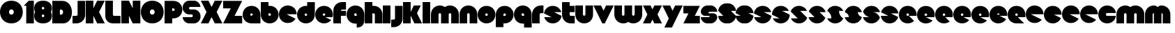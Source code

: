SplineFontDB: 3.0
FontName: Dairy
FullName: Dairy
FamilyName: Dairy
Weight: Regular
Copyright: Copyright (c) 2019, Mike Kasprzak,,,
UComments: "2019-5-24: Created with FontForge (http://fontforge.org)"
Version: 001.000
ItalicAngle: 0
UnderlinePosition: -110
UnderlineWidth: 55
Ascent: 900
Descent: 200
InvalidEm: 0
LayerCount: 2
Layer: 0 0 "Back" 1
Layer: 1 0 "Fore" 0
XUID: [1021 368 -782376873 13616642]
OS2Version: 0
OS2_WeightWidthSlopeOnly: 0
OS2_UseTypoMetrics: 1
CreationTime: 1558671128
ModificationTime: 1558898563
OS2TypoAscent: 0
OS2TypoAOffset: 1
OS2TypoDescent: 0
OS2TypoDOffset: 1
OS2TypoLinegap: 0
OS2WinAscent: 0
OS2WinAOffset: 1
OS2WinDescent: 0
OS2WinDOffset: 1
HheadAscent: 0
HheadAOffset: 1
HheadDescent: 0
HheadDOffset: 1
OS2Vendor: 'PfEd'
Lookup: 258 0 0 "O_Z" { "O_Z" [165,16,0] "O_Z-1" [165,16,0] } []
MarkAttachClasses: 1
DEI: 91125
Encoding: ISO8859-1
UnicodeInterp: none
NameList: AGL For New Fonts
DisplaySize: -48
AntiAlias: 1
FitToEm: 0
WinInfo: 21 21 9
BeginPrivate: 0
EndPrivate
Grid
900 1450 m 4
 900 -750 l 1024
850 1450 m 0
 850 -750 l 1024
800 1450 m 0
 800 -750 l 1024
750 1450 m 0
 760 -750 l 1024
-1000 850 m 0
 2200 850 l 1024
-1000 800 m 0
 2200 800 l 1024
-1000 750 m 0
 2000 750 l 1024
-1000 700 m 0
 2000 700 l 1024
-1000 650 m 0
 2000 650 l 1024
-1000 600 m 0
 2000 600 l 1024
-1000 550 m 0
 2000 550 l 1024
-1000 500 m 0
 2000 500 l 1024
-1000 450 m 0
 2000 450 l 1024
-1000 400 m 0
 2000 400 l 1024
-1000 350 m 0
 2000 350 l 1024
-1000 300 m 0
 2000 300 l 1024
-1000 250 m 0
 2000 250 l 1024
-1000 200 m 0
 2000 200 l 1024
-1000 150 m 0
 2000 150 l 1024
-1000 100 m 0
 2000 100 l 1024
-1000 50 m 1
 2000 50.9999984801 l 1025
700 1300 m 0
 700 -700 l 1024
650 1300 m 0
 650 -700 l 1024
600 1300 m 0
 600 -700 l 1024
550 1300 m 0
 550 -700 l 1024
500 1300 m 0
 500 -700 l 1024
450 1300 m 0
 450 -700 l 1024
400 1300 m 0
 400 -700 l 1024
350 1300 m 0
 350 -700 l 1024
300 1300 m 0
 300 -700 l 1024
250 1300 m 0
 250 -700 l 1024
200 1300 m 0
 200 -700 l 1024
150 1300 m 0
 150 -700 l 1024
100 1300 m 0
 100 -700 l 1024
50 1300 m 0
 50 -700 l 1024
EndSplineSet
BeginChars: 256 86

StartChar: L
Encoding: 76 76 0
Width: 625
VWidth: 0
Flags: HW
LayerCount: 2
Fore
SplineSet
0 900 m 1
 300 900 l 1
 300 350 l 0
 300 325 325 300 350 300 c 0
 600 300 l 25
 600 0 l 1
 300 0 l 0
 125 0 1.07156594925e-14 125 0 300 c 0
 0 900 l 1
EndSplineSet
EndChar

StartChar: D
Encoding: 68 68 1
Width: 800
VWidth: 0
Flags: HW
LayerCount: 2
Fore
SplineSet
299 550 m 1
 299 350 l 1
 299 350 349.90625 350 350 350 c 1
 450 350 450 550 350 550 c 1
 299 550 l 1
0 902 m 25
 300 900 l 1
 400 900 l 1
 900 900 899 -30 400 0 c 2
 300 0 l 1
 0 0 l 25
 0 902 l 25
EndSplineSet
EndChar

StartChar: o
Encoding: 111 111 2
Width: 725
VWidth: 0
Flags: W
LayerCount: 2
Fore
SplineSet
350 300 m 1
 325 300 300 325 300 350 c 1
 300 375 325 400 350 400 c 1
 375 400 400 375 400 350 c 1
 400 325 375 300 350 300 c 1
350 0 m 0
 550 0 700 150 700 350 c 0
 700 550 550 700 350 700 c 0
 150 700 0 549.997070312 0 350 c 0
 0 150 150 0 350 0 c 0
EndSplineSet
EndChar

StartChar: a
Encoding: 97 97 3
Width: 725
VWidth: 0
Flags: HW
LayerCount: 2
Fore
SplineSet
350 300 m 5
 325 300 300 325 300 350 c 1
 300 375 325 400 350 400 c 1
 375 400 400 375 400 350 c 5
 350 300 l 5
700 0 m 1
 700 350 l 1
 700 550 550 700 350 700 c 0
 150 700 0 549.997070312 0 350 c 0
 0 150 150 0 350 0 c 1
 700 0 l 1
EndSplineSet
EndChar

StartChar: d
Encoding: 100 100 4
Width: 725
VWidth: 0
Flags: HW
LayerCount: 2
Fore
SplineSet
400 350 m 5
 400 325 375 300 350 300 c 1
 325 300 300 325 300 350 c 1
 300 375 325 400 350 400 c 5
 400 350 l 5
400 700 m 1
 350 700 l 1
 150 700 0 549.997070312 0 350 c 0
 0 150 150 0 350 0 c 0
 550 0 700 150 700 350 c 1
 701 850 l 1
 400 850 l 1
 400 700 l 1
EndSplineSet
EndChar

StartChar: u
Encoding: 117 117 5
Width: 725
VWidth: 0
Flags: HW
LayerCount: 2
Fore
SplineSet
700 350 m 0
 700 150 550 0 350 0 c 0
 150 0 0 150 0 350 c 0
 0 700 l 0
 302 700 l 0
 300 350 l 1
 300 325 325 300 350 300 c 1
 375 300 400 325 400 350 c 1
 400 700 l 25
 698 700 l 17
 700 350 l 0
EndSplineSet
EndChar

StartChar: e
Encoding: 101 101 6
Width: 725
VWidth: 0
Flags: HW
LayerCount: 2
Fore
SplineSet
350 300 m 5
 325 300 300 325 300 350 c 1
 300 375 325 400 350 400 c 1
 375 400 400 375 400 350 c 5
 350 300 l 5
700 300 m 1
 700 350 l 0
 700 550 550 700 350 700 c 0
 150 700 0 549.997070312 0 350 c 0
 0 150 150 0 350 0 c 0
 700 0 l 13
 400 300 l 25
 700 300 l 1
EndSplineSet
EndChar

StartChar: e
Encoding: 101 101 7
Width: 725
VWidth: 0
Flags: HW
LayerCount: 2
Fore
SplineSet
350 300 m 4
 325 300 300 325 300 350 c 0
 300 375 325 400 350 400 c 0
 375 400 400 375 400 350 c 4
 350 300 l 4
630.302649133 134.848675434 m 1
 400 250 l 1
 686.718930497 250 l 1
 695.393592114 281.439094601 700 314.951812653 700 350 c 0
 700 550 550 700 350 700 c 0
 150 700 0 549.997070312 0 350 c 0
 0 150 150 0 350 0 c 0
 467.40886039 0 567.586670157 51.6931518676 630.302649133 134.848675434 c 1
EndSplineSet
EndChar

StartChar: m
Encoding: 109 109 8
Width: 1125
VWidth: 0
Flags: HW
LayerCount: 2
Fore
SplineSet
0 350 m 2
 0 550 150 700 350 700 c 0
 425.615151713 700 494.083239465 678.558808118 550 641.08068761 c 1
 605.916760535 678.558808118 674.384848287 700 750 700 c 0
 950 700 1100 550 1100 350 c 2
 1100 0 l 1
 798 0 l 1
 800 350 l 2
 800 375 775 400 750 400 c 0
 725 400 700 375 700 350 c 2
 700 0 l 1
 398 0 l 1
 398 0 l 1
 400 350 l 2
 400 375 375 400 350 400 c 0
 325 400 300 375 300 350 c 2
 300 0 l 1
 2 0 l 1
 0 350 l 2
EndSplineSet
EndChar

StartChar: r
Encoding: 114 114 9
Width: 475
VWidth: 0
Flags: HW
LayerCount: 2
Fore
SplineSet
350 400 m 1
 325 400 300 375 300 350 c 1
 300 0 l 25
 2 0 l 17
 0 350 l 0
 0 550 150 700 350 700 c 0
 452 700 348 700 450 700 c 1
 450 400 l 25
 350 400 l 1
EndSplineSet
EndChar

StartChar: n
Encoding: 110 110 10
Width: 725
VWidth: 0
Flags: HW
LayerCount: 2
Fore
SplineSet
0 350 m 4
 0 550 150 700 350 700 c 4
 550 700 700 550 700 350 c 4
 700 0 l 4
 398 0 l 4
 400 350 l 5
 400 375 375 400 350 400 c 5
 325 400 300 375 300 350 c 5
 300 0 l 29
 2 0 l 21
 0 350 l 4
EndSplineSet
EndChar

StartChar: space
Encoding: 32 32 11
Width: 250
VWidth: 0
Flags: W
LayerCount: 2
EndChar

StartChar: zero
Encoding: 48 48 12
Width: 925
VWidth: 0
Flags: HW
LayerCount: 2
Fore
SplineSet
450 350 m 0
 325 350 325 550 450 550 c 0
 575 550 575 350 450 350 c 0
450 0 m 1
 1050 0 1050 900 450 900 c 0
 -150 900 -150 0 450 0 c 1
EndSplineSet
EndChar

StartChar: O
Encoding: 79 79 13
Width: 925
VWidth: 0
Flags: W
HStem: 0 350<392.404 507.596> 550 350<392.404 507.596>
LayerCount: 2
Fore
SplineSet
450 350 m 0
 325 350 325 550 450 550 c 0
 575 550 575 350 450 350 c 0
450 0 m 1
 1050 0 1050 900 450 900 c 0
 -150 900 -150 0 450 0 c 1
EndSplineSet
EndChar

StartChar: one
Encoding: 49 49 14
Width: 425
VWidth: 0
Flags: HW
LayerCount: 2
Fore
SplineSet
0 700 m 1
 200 900 l 1
 400 900 l 1
 400 0 l 25
 100 0 l 1
 100 700 l 1
 0 700 l 1
EndSplineSet
EndChar

StartChar: eight
Encoding: 56 56 15
Width: 725
VWidth: 0
Flags: HW
LayerCount: 2
Fore
SplineSet
350 0 m 0
 550 0 700 100 700 300 c 0
 700 358.578947142 687.131901069 408.579161664 663.90836883 450.000643565 c 1
 687.131901069 491.422051856 700 541.421910948 700 600 c 0
 700 800 550 900 350 900 c 0
 150 900 0 800 0 600 c 0
 0 541.421052858 12.8680989312 491.420838336 36.0916311698 449.999356435 c 1
 12.8680989312 408.577948144 4.4408920985e-14 358.578089052 0 300 c 0
 0 100 150 0 350 0 c 0
350 250 m 0
 325 250 300 275 300 300 c 0
 300 300.725161109 300.021034345 301.450322217 300.062492904 302.174873194 c 5
 300 326 331.970703125 350 349 350 c 4
 366.029296875 350 400 328 399.937503777 302.17493119 c 5
 399.978964532 301.450360914 400 300.725180457 400 300 c 0
 400 275 375 250 350 250 c 0
350 650 m 0
 375 650 400 625 400 600 c 0
 400 599.274838891 399.978965655 598.549677783 399.937507096 597.825126806 c 5
 400 571 369.029296875 550 352 550 c 0
 334.970703125 550 300 566 300.062496223 597.82506881 c 5
 300.021035468 598.549639086 300 599.274819543 300 600 c 0
 300 625 325 650 350 650 c 0
EndSplineSet
EndChar

StartChar: p
Encoding: 112 112 16
Width: 725
VWidth: 0
Flags: HW
LayerCount: 2
Fore
SplineSet
300 300 m 1
 300 350 l 1
 300 375 325 400 350 400 c 1
 375 400 400 375 400 350 c 1
 400 325 375 300 350 300 c 1
 300 300 l 1
300 0 m 1
 350 0 l 1
 550 0 700 150.002929688 700 350 c 0
 700 550 550 700 350 700 c 0
 150 700 0 550 0 350 c 1
 0 -150 l 1
 300 -150 l 1
 300 0 l 1
EndSplineSet
EndChar

StartChar: q
Encoding: 113 113 17
Width: 725
VWidth: 0
Flags: HW
LayerCount: 2
Fore
SplineSet
400 300 m 1
 400 350 l 1
 400 375 375 400 350 400 c 1
 325 400 300 375 300 350 c 1
 300 325 325 300 350 300 c 1
 400 300 l 1
400 0 m 5
 350 0 l 1
 150 0 0 150.002929688 0 350 c 0
 0 550 150 700 350 700 c 0
 550 700 700 550 700 350 c 1
 700 -150 l 1
 400 -150 l 1
 400 0 l 5
EndSplineSet
EndChar

StartChar: b
Encoding: 98 98 18
Width: 725
VWidth: 0
Flags: HW
LayerCount: 2
Fore
SplineSet
301 400 m 5
 301 350 l 5
 301 325 326 300 351 300 c 5
 376 300 401 325 401 350 c 5
 401 375 376 400 351 400 c 5
 301 400 l 5
301 700 m 5
 351 700 l 5
 551 700 701 549.997070312 701 350 c 4
 701 150 551 0 351 0 c 4
 151 0 1 150 1 350 c 5
 0 850 l 5
 301 850 l 5
 301 700 l 5
EndSplineSet
EndChar

StartChar: c
Encoding: 99 99 19
Width: 725
VWidth: 0
Flags: HW
LayerCount: 2
Fore
SplineSet
654.930061547 172.534969226 m 1
 300 350 l 1
 700 350 l 1
 700 550 550 700 350 700 c 0
 150 700 0 549.997070312 0 350 c 0
 0 150 150 0 350 0 c 0
 484.258728989 0 595.985700091 67.5952736615 654.930061547 172.534969226 c 1
EndSplineSet
EndChar

StartChar: h
Encoding: 104 104 20
Width: 725
VWidth: 0
Flags: HW
LayerCount: 2
Fore
SplineSet
401 350 m 17
 401 375 376 400 351 400 c 1
 301 400 l 1
 301 400 l 1
 300 0 l 1
 0 0 l 1
 0 0 l 17
 0 850 l 1
 301 850 l 1
 301 700 l 1
 351 700 l 1
 551 700 700 550 700 350 c 0
 700 0 l 9
 400 0 l 1
 401 350 l 17
EndSplineSet
EndChar

StartChar: j
Encoding: 106 106 21
Width: 475
VWidth: 0
Flags: HW
LayerCount: 2
Fore
SplineSet
150 700 m 1
 150 200 l 1
 150 200 l 1
 150 175 125 150 100 150 c 1
 0 150 l 1
 0 -150 l 1
 100 -150 l 0
 300 -150 450 0 450 200 c 1
 451 700 l 1
 150 700 l 1
 150 700 l 1
EndSplineSet
EndChar

StartChar: J
Encoding: 74 74 22
Width: 525
VWidth: 0
Flags: HW
LayerCount: 2
Fore
SplineSet
200 900 m 1
 200 350 l 1
 200 350 l 1
 200 325 175 300 150 300 c 1
 0 300 l 1
 0 0 l 1
 150 0 l 0
 350 0 500 150 500 350 c 1
 500 900 l 1
 199 901 l 1
 200 900 l 1
EndSplineSet
EndChar

StartChar: l
Encoding: 108 108 23
Width: 325
VWidth: 0
Flags: HW
LayerCount: 2
Fore
SplineSet
0 850 m 25
 300 850 l 25
 300 0 l 25
 0 0 l 25
 0 850 l 25
EndSplineSet
EndChar

StartChar: w
Encoding: 119 119 24
Width: 1125
VWidth: 0
Flags: HW
LayerCount: 2
Fore
SplineSet
1100 350 m 6
 1100 150 950 0 750 0 c 4
 674.384765625 0 605.916992188 21.44140625 550 58.9189453125 c 5
 494.083007812 21.44140625 425.615234375 0 350 0 c 4
 150 0 0 150 0 350 c 6
 0 700 l 5
 302 700 l 5
 300 350 l 6
 300 325 325 300 350 300 c 4
 375 300 400 325 400 350 c 6
 400 700 l 5
 702 700 l 5
 702 700 l 5
 700 350 l 6
 700 325 725 300 750 300 c 4
 775 300 800 325 800 350 c 6
 800 700 l 5
 1098 700 l 5
 1100 350 l 6
EndSplineSet
EndChar

StartChar: t
Encoding: 116 116 25
Width: 525
VWidth: 0
Flags: HW
LayerCount: 2
Fore
SplineSet
300 850 m 1
 300 850 l 1
 0 850 l 1
 0 350 l 1
 0 150 150 0 350 0 c 0
 500 0 l 1
 500 300 l 1
 350 300 l 1
 325 300 300 325 300 350 c 1
 300 350 l 1
 300 450 l 1
 500 450 l 1
 500 700 l 1
 300 700 l 1
 300 850 l 1
EndSplineSet
EndChar

StartChar: v
Encoding: 118 118 26
Width: 825
VWidth: 0
Flags: HW
LayerCount: 2
Fore
SplineSet
450 0 m 1
 350 0 l 1
 0 700 l 1
 300 700 l 1
 400 500 l 1
 500 700 l 1
 800 700 l 1
 450 0 l 1
EndSplineSet
EndChar

StartChar: g
Encoding: 103 103 27
Width: 725
VWidth: 0
Flags: HW
LayerCount: 2
Fore
SplineSet
400 300 m 1
 400 350 l 1
 400 375 375 400 350 400 c 1
 325 400 300 375 300 350 c 1
 300 325 325 300 350 300 c 1
 400 300 l 1
400 0 m 1
 350 0 l 1
 150 0 0 150.002929688 0 350 c 0
 0 550 150 700 350 700 c 0
 550 700 700 550 700 350 c 1
 700 150 l 1
 700 -50 600 -150 400 -150 c 5
 400 0 l 1
EndSplineSet
EndChar

StartChar: y
Encoding: 121 121 28
Width: 825
VWidth: 0
Flags: HW
LayerCount: 2
Fore
SplineSet
75 -150 m 1
 250 200 l 1
 0 700 l 1
 300 700 l 1
 400 500 l 1
 500 700 l 1
 800 700 l 1
 375 -150 l 1
 75 -150 l 1
EndSplineSet
EndChar

StartChar: i
Encoding: 105 105 29
Width: 325
VWidth: 0
Flags: HW
LayerCount: 2
Fore
SplineSet
0 700 m 29
 300 700 l 25
 300 0 l 1
 0 0 l 1
 0 700 l 29
EndSplineSet
EndChar

StartChar: k
Encoding: 107 107 30
Width: 775
VWidth: 0
Flags: HW
LayerCount: 2
Fore
SplineSet
300 0 m 1
 0 0 l 1
 0 850 l 1
 300 850 l 1
 300 450 l 1
 425 700 l 5
 700 700 l 1
 550 400 l 1
 750 0 l 1
 450 0 l 1
 300 300 l 1
 300 0 l 1
EndSplineSet
EndChar

StartChar: K
Encoding: 75 75 31
Width: 775
VWidth: 0
Flags: HW
LayerCount: 2
Fore
SplineSet
300 0 m 1
 0 0 l 1
 0 900 l 1
 300 900 l 1
 300 600 l 1
 450 900 l 1
 750 900 l 1
 525 450 l 1
 750 0 l 1
 450 0 l 1
 300 300 l 1
 300 0 l 1
EndSplineSet
EndChar

StartChar: s
Encoding: 115 115 32
Width: 725
VWidth: 0
Flags: HW
LayerCount: 2
Fore
SplineSet
3.01548058328 398.492259708 m 1
 300 250 l 1
 13.2810695033 250 l 1
 54.1077503162 102.034126865 185.048187347 0 350 0 c 0
 533.475789738 9.94759830064e-14 674.872372701 126.237620325 696.984591943 301.507704028 c 1
 400 450 l 1
 686.718930497 450 l 1
 645.892249684 597.965873135 514.951812653 700 350 700 c 0
 166.524410857 700 25.1279364775 573.760190133 3.01548058328 398.492259708 c 1
EndSplineSet
EndChar

StartChar: z
Encoding: 122 122 33
Width: 675
VWidth: 0
Flags: HW
LayerCount: 2
Fore
SplineSet
0 700 m 1
 0 400 l 1
 200 400 l 1
 0 0 l 1
 0 0 l 1
 650 0 l 1
 650 300 l 1
 450 300 l 1
 650 700 l 1
 0 700 l 1
EndSplineSet
EndChar

StartChar: Z
Encoding: 90 90 34
Width: 775
VWidth: 0
Flags: W
LayerCount: 2
Fore
SplineSet
0 900 m 1
 0 600 l 1
 300 600 l 1
 0 0 l 1
 750 0 l 1
 750 300 l 1
 450 300 l 1
 750 900 l 1
 0 900 l 1
EndSplineSet
EndChar

StartChar: X
Encoding: 88 88 35
Width: 875
VWidth: 0
Flags: HW
LayerCount: 2
Fore
SplineSet
550 0 m 1
 425 250 l 5
 300 0 l 1
 0 0 l 1
 225 450 l 1
 0 900 l 1
 300 900 l 1
 425 650 l 1
 550 900 l 1
 850 900 l 1
 625 450 l 1
 850 0 l 1
 550 0 l 1
EndSplineSet
EndChar

StartChar: P
Encoding: 80 80 36
Width: 725
VWidth: 0
Flags: HW
LayerCount: 2
Fore
SplineSet
300 500 m 1
 300 600 l 1
 350 600 l 1
 375 600 400 575 400 550 c 1
 400 525 375 500 350 500 c 1
 300 500 l 1
300 200 m 1
 350 200 l 1
 550 200 700 350.002929688 700 550 c 0
 700 750 550 900 350 900 c 1
 0 900 l 1
 0 0 l 1
 300 0 l 1
 300 200 l 1
EndSplineSet
EndChar

StartChar: S
Encoding: 83 83 37
Width: 725
VWidth: 0
Flags: HW
LayerCount: 2
Fore
SplineSet
702 250 m 1
 702 125 575 0 450 0 c 0
 250 0 l 0
 125 0 0 125 0 250 c 0
 350 250 l 0
 380 250 400 272 400 300 c 24
 400 328 380 350 350 350 c 0
 350 350 250 350 250 350 c 2
 125 350 0 475 0 600 c 0
 0 650 l 1
 0 772 123.497977834 900 250 900 c 1
 450 900 l 0
 578 900 700 775 700 650 c 0
 300 650 l 0
 272.833984375 650 250 628 250 600 c 24
 250 572 272.541015625 550 300 550 c 0
 450 550 l 2
 575 550 702 425 702 300 c 0
 702 250 l 1
EndSplineSet
EndChar

StartChar: uni0080
Encoding: 128 128 38
Width: 675
VWidth: 0
Flags: HW
LayerCount: 2
Fore
SplineSet
650 250 m 1
 650 125 525 0 400 0 c 0
 250 0 l 0
 125 0 7.65404249467e-15 125 0 250 c 0
 300 250 l 0
 330 250 350 272 350 300 c 0
 350 300 l 0
 154 300 l 2
 79 300 0 375 0 450 c 0
 0 450 l 1
 7.65404249467e-15 575 125 700 250 700 c 1
 400 700 l 0
 525 700 650 575 650 450 c 0
 350 450 l 0
 322.833984375 450 300 428 300 400 c 0
 300 400 l 0
 500 400 l 6
 575 400 650 325 650 250 c 0
 650 250 l 1
EndSplineSet
EndChar

StartChar: uni0081
Encoding: 129 129 39
Width: 675
VWidth: 0
Flags: HW
LayerCount: 2
Fore
SplineSet
300 0 m 0
 150 0 0 150 0 300 c 0
 200 300 l 17
 0 500 l 0
 0 650 150 800 300 800 c 0
 400 800 l 0
 550 800 700 650 700 500 c 0
 500 500 l 17
 700 300 l 0
 700 150 550 0 400 0 c 0
 300 0 l 0
EndSplineSet
EndChar

StartChar: uni0082
Encoding: 130 130 40
Width: 725
VWidth: 0
Flags: HW
LayerCount: 2
Fore
SplineSet
300 0 m 0
 150 0 0 150 0 300 c 0
 200 300 l 17
 0 400 l 0
 0 550 150 700 300 700 c 0
 400 700 l 0
 550 700 700 550 700 400 c 0
 500 400 l 17
 700 300 l 0
 700 150 550 0 400 0 c 0
 300 0 l 0
EndSplineSet
EndChar

StartChar: uni0083
Encoding: 131 131 41
Width: 725
VWidth: 0
Flags: HW
LayerCount: 2
Fore
SplineSet
3.01548058328 398.492259708 m 1
 300 250 l 1
 13.2810695033 250 l 1
 54.1077503162 102.034126865 185.048187347 0 350 0 c 0
 533.475789738 9.94759830064e-14 674.872372701 126.237620325 696.984591943 301.507704028 c 1
 400 450 l 1
 686.718930497 450 l 1
 645.892249684 597.965873135 514.951812653 700 350 700 c 0
 166.524410857 700 25.1279364775 573.760190133 3.01548058328 398.492259708 c 1
EndSplineSet
EndChar

StartChar: uni0084
Encoding: 132 132 42
Width: 725
VWidth: 0
Flags: HW
LayerCount: 2
Fore
SplineSet
0 350 m 1
 300 200 l 1
 31.2400596272 200 l 1
 85.2398369982 79.5372297514 204.363713541 0 350 0 c 0
 550 0 700 150 700 350 c 1
 400 500 l 1
 668.759940373 500 l 1
 614.760163002 620.462770249 495.636286459 700 350 700 c 0
 150 700 0 549.997070312 0 350 c 1
EndSplineSet
EndChar

StartChar: uni0085
Encoding: 133 133 43
Width: 725
VWidth: 0
Flags: HW
LayerCount: 2
Fore
SplineSet
22.2012409703 477.79875903 m 1
 300 200 l 1
 31.2400596272 200 l 1
 85.2398369982 79.5372297514 204.363713541 0 350 0 c 0
 504.407009485 -4.26325641456e-14 629.012113248 89.4057171682 677.799079892 222.200920108 c 1
 400 500 l 1
 668.759940373 500 l 1
 614.760163002 620.462770249 495.636286459 700 350 700 c 0
 195.593329015 700 70.9884330851 610.592928634 22.2012409703 477.79875903 c 1
EndSplineSet
EndChar

StartChar: uni0086
Encoding: 134 134 44
Width: 725
VWidth: 0
Flags: HW
LayerCount: 2
Fore
SplineSet
22.2012409703 477.79875903 m 1
 250 250 l 1
 13.2810695033 250 l 1
 54.1077503162 102.034126865 185.048187347 0 350 0 c 0
 504.407009485 -4.26325641456e-14 629.012113248 89.4057171682 677.799079892 222.200920108 c 1
 450 450 l 1
 686.718930497 450 l 1
 645.892249684 597.965873135 514.951812653 700 350 700 c 0
 195.593329015 700 70.9884330851 610.592928634 22.2012409703 477.79875903 c 1
EndSplineSet
EndChar

StartChar: uni0087
Encoding: 135 135 45
Width: 725
VWidth: 0
Flags: HW
LayerCount: 2
Fore
SplineSet
32.2357158513 502.199055843 m 1
 134.448890328 442.575770364 200 332.213070127 200 200 c 1
 31.2400596272 200 l 1
 85.2398369982 79.5372297514 204.363713541 0 350 0 c 0
 494.748134968 4.26325641456e-14 613.306241715 78.5700846623 667.764742844 197.80067659 c 1
 565.551305785 257.423899458 500 367.786732098 500 500 c 1
 668.759940373 500 l 1
 614.760163002 620.462770249 495.636286459 700 350 700 c 0
 205.252271427 700 86.6944240136 621.42882196 32.2357158513 502.199055843 c 1
EndSplineSet
EndChar

StartChar: uni0088
Encoding: 136 136 46
Width: 725
VWidth: 0
Flags: HW
LayerCount: 2
Fore
SplineSet
12.0868329944 445.559534902 m 1
 98.3083586901 425.147527884 175 337.573763942 175 250 c 1
 13.2810695033 250 l 1
 54.1077503162 102.034126865 185.048187347 0 350 0 c 0
 516.596790312 -4.26325641456e-14 648.500467446 104.079339533 687.913418389 254.440405586 c 1
 601.691790375 274.852301899 525 362.426150949 525 450 c 1
 686.718930497 450 l 1
 645.892249684 597.965873135 514.951812653 700 350 700 c 0
 183.403563882 700 51.5000934225 595.919070231 12.0868329944 445.559534902 c 1
EndSplineSet
EndChar

StartChar: uni0089
Encoding: 137 137 47
Width: 725
VWidth: 0
Flags: HW
LayerCount: 2
Fore
SplineSet
682.890891585 237.0860806 m 1
 639.266106243 353.046245913 518.986694761 450 400 450 c 2
 686.718930497 450 l 1
 645.892249684 597.965873135 514.951812653 700 350 700 c 0
 189.891890244 700 61.827039 603.868346929 17.109301776 462.913405423 c 1
 60.734249171 346.953467598 181.013481036 250 300 250 c 2
 13.2810695033 250 l 1
 54.1077503162 102.034126865 185.048187347 0 350 0 c 0
 510.108340528 1.42108547152e-14 638.173330172 96.1300526496 682.890891585 237.0860806 c 1
EndSplineSet
EndChar

StartChar: uni008C
Encoding: 140 140 48
Width: 725
VWidth: 0
Flags: HW
LayerCount: 2
Fore
SplineSet
350 300 m 0
 325 300 300 325 300 350 c 0
 300 375 325 400 350 400 c 0
 375 400 400 375 400 350 c 0
 400 325 375 300 350 300 c 0
696.791280536 300 m 1
 698.9097722 316.26194811 700 332.949269422 700 350 c 0
 700 550 550 700 350 700 c 0
 150 700 0 549.997070312 0 350 c 0
 0 150 150 0 350 0 c 0
 450 0 537.5 37.5 600 100 c 1
 400 300 l 1
 696.791280536 300 l 1
EndSplineSet
EndChar

StartChar: uni008D
Encoding: 141 141 49
Width: 725
VWidth: 0
Flags: HW
LayerCount: 2
Fore
SplineSet
350 300 m 0
 325 300 300 325 300 350 c 0
 300 375 325 400 350 400 c 0
 375 400 400 375 400 350 c 0
 400 325 375 300 350 300 c 0
615.893957236 117.053021382 m 1
 350 250 l 1
 686.718930497 250 l 1
 695.393592114 281.439094601 700 314.951812653 700 350 c 0
 700 550 550 700 350 700 c 0
 150 700 0 549.997070312 0 350 c 0
 0 150 150 0 350 0 c 0
 458.790389243 0 552.786592496 44.3825579683 615.893957236 117.053021382 c 1
EndSplineSet
EndChar

StartChar: uni008E
Encoding: 142 142 50
Width: 725
VWidth: 0
Flags: HW
LayerCount: 2
Fore
SplineSet
350 300 m 0
 325 300 300 325 300 350 c 0
 300 375 325 400 350 400 c 0
 375 400 400 375 400 350 c 0
 400 325 375 300 350 300 c 0
573.663492996 76.3365070043 m 1
 400 250 l 1
 686.718930497 250 l 1
 695.393592114 281.439094601 700 314.951812653 700 350 c 0
 700 550 550 700 350 700 c 0
 150 700 0 549.997070312 0 350 c 0
 0 150 150 0 350 0 c 0
 436.650807743 0 513.916162383 28.1563593095 573.663492996 76.3365070043 c 1
EndSplineSet
EndChar

StartChar: f
Encoding: 102 102 51
Width: 525
VWidth: 0
Flags: HW
LayerCount: 2
Fore
SplineSet
300 0 m 1
 300 0 l 1
 0 0 l 1
 0 500 l 1
 0 700 150 850 350 850 c 0
 500 850 l 1
 500 550 l 1
 350 550 l 1
 325 550 300 525 300 500 c 1
 300 500 l 1
 500 500 l 1
 500 300 l 5
 300 300 l 5
 300 0 l 1
EndSplineSet
EndChar

StartChar: uni008F
Encoding: 143 143 52
Width: 725
VWidth: 0
Flags: HW
LayerCount: 2
Fore
SplineSet
350 300 m 0
 325 300 300 325 300 350 c 0
 300 375 325 400 350 400 c 0
 375 400 400 375 400 350 c 0
 400 325 375 300 350 300 c 0
630.302649133 134.848675434 m 1
 400 250 l 1
 686.718930497 250 l 1
 695.393592114 281.439094601 700 314.951812653 700 350 c 0
 700 550 550 700 350 700 c 0
 150 700 0 549.997070312 0 350 c 0
 0 150 150 0 350 0 c 0
 467.40886039 0 567.586670157 51.6931518676 630.302649133 134.848675434 c 1
EndSplineSet
EndChar

StartChar: uni0090
Encoding: 144 144 53
Width: 725
VWidth: 0
Flags: HW
LayerCount: 2
Fore
SplineSet
350 300 m 0
 325 300 300 325 300 350 c 0
 300 375 325 400 350 400 c 0
 375 400 400 375 400 350 c 0
 400 325 375 300 350 300 c 0
615.893957236 117.053021382 m 1
 350 250 l 1
 686.718930497 250 l 1
 695.393592114 281.439094601 700 314.951812653 700 350 c 0
 700 550 550 700 350 700 c 0
 150 700 0 549.997070312 0 350 c 0
 0 150 150 0 350 0 c 0
 458.790389243 0 552.786592496 44.3825579683 615.893957236 117.053021382 c 1
EndSplineSet
EndChar

StartChar: uni0091
Encoding: 145 145 54
Width: 725
VWidth: 0
Flags: HW
LayerCount: 2
Fore
SplineSet
300 350 m 1
 300 375 325 400 350 400 c 0
 375 400 400 375 400 350 c 1
 300 350 l 1
654.930061547 172.534969226 m 1
 400 300 l 1
 696.791280536 300 l 1
 698.9097722 316.26194811 700 332.949269422 700 350 c 0
 700 550 550 700 350 700 c 0
 150 700 0 549.997070312 0 350 c 0
 0 150 150 0 350 0 c 0
 484.258728989 0 595.985700091 67.5952736615 654.930061547 172.534969226 c 1
EndSplineSet
EndChar

StartChar: uni0092
Encoding: 146 146 55
Width: 725
VWidth: 0
Flags: HW
LayerCount: 2
Fore
SplineSet
350 300 m 1
 325 300 300 325 300 350 c 1
 300 375 325 400 350 400 c 1
 375 400 400 375 400 350 c 1
 400 325 375 300 350 300 c 1
700 250 m 1
 700 350 l 0
 700 550 550 700 350 700 c 0
 150 700 0 549.997070312 0 350 c 0
 0 150 150 0 350 0 c 0
 650 0 l 1
 400 250 l 1
 700 250 l 1
EndSplineSet
EndChar

StartChar: uni008A
Encoding: 138 138 56
Width: 725
VWidth: 0
Flags: HW
LayerCount: 2
Fore
SplineSet
696.791280536 400 m 1
 674.060494866 574.485868068 532.949269422 700 350 700 c 0
 182.880147457 700 50.6716013061 595.264035237 11.7180853123 444.140957344 c 1
 300 300 l 1
 3.20871946413 300 l 1
 25.9395051339 125.514131932 167.050730578 -1.42108547152e-14 350 0 c 0
 517.120181977 0 649.328919924 104.73433209 688.282145047 255.858927476 c 1
 400 400 l 1
 696.791280536 400 l 1
EndSplineSet
EndChar

StartChar: x
Encoding: 120 120 57
Width: 775
VWidth: 0
Flags: HW
LayerCount: 2
Fore
SplineSet
450 0 m 1
 375 150 l 1
 300 0 l 1
 0 0 l 1
 175 350 l 1
 0 700 l 1
 300 700 l 1
 375 550 l 1
 450 700 l 5
 750 700 l 1
 575 350 l 1
 750 0 l 1
 450 0 l 1
EndSplineSet
EndChar

StartChar: uni0094
Encoding: 148 148 58
Width: 725
VWidth: 0
Flags: HW
LayerCount: 2
Fore
SplineSet
630.302649133 134.848675434 m 1
 200 350 l 1
 700 350 l 1
 700 550 550 700 350 700 c 0
 150 700 0 549.997070312 0 350 c 0
 0 150 150 0 350 0 c 0
 467.40886039 0 567.586670157 51.6931518676 630.302649133 134.848675434 c 1
EndSplineSet
EndChar

StartChar: uni0095
Encoding: 149 149 59
Width: 725
VWidth: 0
Flags: HW
LayerCount: 2
Fore
SplineSet
674.22503401 212.887482995 m 1
 400 350 l 1
 700 350 l 1
 700 550 550 700 350 700 c 0
 150 700 0 549.997070312 0 350 c 0
 0 150 150 0 350 0 c 0
 500.769051587 0 623.123969528 85.2424009363 674.22503401 212.887482995 c 1
EndSplineSet
EndChar

StartChar: uni0096
Encoding: 150 150 60
Width: 725
VWidth: 0
Flags: HW
LayerCount: 2
Fore
SplineSet
654.930061547 172.534969226 m 1
 300 350 l 1
 700 350 l 1
 700 550 550 700 350 700 c 0
 150 700 0 549.997070312 0 350 c 0
 0 150 150 0 350 0 c 0
 484.258728989 0 595.985700091 67.5952736615 654.930061547 172.534969226 c 1
EndSplineSet
EndChar

StartChar: uni0097
Encoding: 151 151 61
Width: 725
VWidth: 0
Flags: HW
LayerCount: 2
Fore
SplineSet
630.302649133 134.848675434 m 1
 200 350 l 1
 700 350 l 1
 700 550 550 700 350 700 c 0
 150 700 0 549.997070312 0 350 c 0
 0 150 150 0 350 0 c 0
 467.40886039 0 567.586670157 51.6931518676 630.302649133 134.848675434 c 1
EndSplineSet
EndChar

StartChar: uni0098
Encoding: 152 152 62
Width: 725
VWidth: 0
Flags: HW
LayerCount: 2
Fore
SplineSet
350 300 m 17
 325 300 300 325 300 350 c 0
 300 375 325 400 350 400 c 9
 696.791280536 400 l 1
 674.060494866 574.485868068 532.949269422 700 350 700 c 0
 150 700 0 549.997070312 0 350 c 0
 0 150 150 0 350 0 c 0
 532.949269422 0 674.060494866 125.514131932 696.791280536 300 c 1
 350 300 l 17
EndSplineSet
EndChar

StartChar: uni009A
Encoding: 154 154 63
Width: 1125
VWidth: 0
Flags: HW
LayerCount: 2
Fore
SplineSet
0 350 m 2
 0 550 150 700 350 700 c 0
 425.615151713 700 494.083239465 678.558808118 550 641.08068761 c 1
 605.916760535 678.558808118 674.384848287 700 750 700 c 0
 950 700 1100 550 1100 350 c 2
 1100 0 l 1
 798 0 l 1
 800 350 l 2
 800 375 775 400 750 400 c 0
 725 400 700 375 700 350 c 2
 700 0 l 1
 398 0 l 1
 398 0 l 1
 400 350 l 2
 400 375 375 400 350 400 c 0
 325 400 300 375 300 350 c 2
 300 0 l 1
 2 0 l 1
 0 350 l 2
EndSplineSet
EndChar

StartChar: uni009B
Encoding: 155 155 64
Width: 1125
VWidth: 0
Flags: HW
LayerCount: 2
Fore
SplineSet
0 350 m 2
 0 550 150 700 350 700 c 0
 425.615151713 700 444.083007812 678.55859375 500 641.081054688 c 1
 555.916992188 678.55859375 574.384765625 700 650 700 c 0
 850 700 1000 550 1000 350 c 2
 1000 0 l 1
 698 0 l 1
 700 350 l 2
 700 375 675 400 650 400 c 0
 650 350 l 2
 650 0 l 1
 348 0 l 1
 348 0 l 1
 350 350 l 2
 350 400 l 0
 325 400 300 375 300 350 c 2
 300 0 l 1
 2 0 l 1
 0 350 l 2
EndSplineSet
EndChar

StartChar: uni009C
Encoding: 156 156 65
Width: 925
VWidth: 0
Flags: HW
LayerCount: 2
Fore
SplineSet
0 350 m 2
 0 550 150 700 350 700 c 0
 425 700 450 675 450 675 c 1
 450 675 475 700 550 700 c 0
 750 700 900 550 900 350 c 2
 900 0 l 1
 598 0 l 1
 600 350 l 2
 600 375 575 400 550 400 c 0
 550 350 l 2
 550 0 l 1
 348 0 l 1
 348 0 l 1
 350 350 l 2
 350 400 l 0
 325 400 300 375 300 350 c 2
 300 0 l 1
 2 0 l 1
 0 350 l 2
EndSplineSet
EndChar

StartChar: uni009F
Encoding: 159 159 66
Width: 725
VWidth: 0
Flags: HW
LayerCount: 2
Fore
SplineSet
700 350 m 0
 700 150 350 0 350 0 c 0
 350 0 0 150 0 350 c 0
 0 700 l 0
 302 700 l 0
 300 350 l 1
 300 325 350 300 350 300 c 1
 350 300 400 325 400 350 c 1
 400 700 l 25
 698 700 l 17
 700 350 l 0
EndSplineSet
EndChar

StartChar: uni00A0
Encoding: 160 160 67
Width: 725
VWidth: 0
Flags: HW
LayerCount: 2
Fore
SplineSet
0 700 m 1
 350 0 l 1
 700 700 l 1
 500 700 l 1
 350 400 l 1
 200 700 l 1
 0 700 l 1
EndSplineSet
EndChar

StartChar: exclamdown
Encoding: 161 161 68
Width: 725
VWidth: 0
Flags: HW
LayerCount: 2
Fore
SplineSet
0 700 m 1
 350 0 l 1
 700 700 l 1
 450 700 l 1
 350 500 l 1
 250 700 l 1
 0 700 l 1
EndSplineSet
EndChar

StartChar: cent
Encoding: 162 162 69
Width: 725
VWidth: 0
Flags: HW
LayerCount: 2
Fore
SplineSet
0 700 m 1
 350 0 l 1
 700 700 l 1
 400 700 l 1
 350 600 l 1
 300 700 l 1
 0 700 l 1
EndSplineSet
EndChar

StartChar: sterling
Encoding: 163 163 70
Width: 925
VWidth: 0
Flags: HW
LayerCount: 2
Fore
SplineSet
550 0 m 1
 350 0 l 1
 0 700 l 1
 300 700 l 1
 450 400 l 1
 600 700 l 1
 900 700 l 1
 550 0 l 1
EndSplineSet
EndChar

StartChar: currency
Encoding: 164 164 71
Width: 925
VWidth: 0
Flags: HW
LayerCount: 2
Fore
SplineSet
550 0 m 1
 350 0 l 1
 0 700 l 1
 350 700 l 1
 450 490 l 1
 550 700 l 1
 900 700 l 1
 550 0 l 1
EndSplineSet
EndChar

StartChar: brokenbar
Encoding: 166 166 72
Width: 725
VWidth: 0
Flags: HW
LayerCount: 2
Fore
SplineSet
700 350 m 0
 698.171952407 532.80475932 574.485868068 674.060494866 400 696.791280536 c 1
 400 350 l 1
 350 300 l 2
 333 283 300 325 300 350 c 2
 300 696.791280536 l 1
 125.514131932 674.060494866 0 532.949269422 0 350 c 0
 0 150.002929688 150 0 350 0 c 2
 350 0 l 1
 200 -159 l 1
 500 -157 l 1
 700 50 l 1
 700 350 l 0
EndSplineSet
EndChar

StartChar: section
Encoding: 167 167 73
Width: 925
VWidth: 0
Flags: HW
LayerCount: 2
Fore
SplineSet
125 -150 m 1
 275 150 l 5
 0 700 l 1
 350 700 l 1
 450 500 l 1
 550 700 l 1
 900 700 l 1
 475 -150 l 1
 125 -150 l 1
EndSplineSet
EndChar

StartChar: dieresis
Encoding: 168 168 74
Width: 825
VWidth: 0
Flags: HW
LayerCount: 2
Fore
SplineSet
75 -150 m 1
 250 200 l 1
 0 700 l 1
 300 700 l 1
 400 500 l 1
 500 700 l 1
 800 700 l 1
 375 -150 l 1
 75 -150 l 1
EndSplineSet
EndChar

StartChar: N
Encoding: 78 78 75
Width: 775
VWidth: 0
Flags: HW
LayerCount: 2
Fore
SplineSet
0 900 m 25
 300 900 l 25
 450 600 l 25
 450 900 l 25
 750 900 l 25
 750 0 l 25
 450 0 l 25
 300 300 l 25
 300 0 l 25
 0 0 l 25
 0 900 l 25
EndSplineSet
EndChar

StartChar: ordfeminine
Encoding: 170 170 76
Width: 800
VWidth: 0
Flags: HW
LayerCount: 2
Fore
SplineSet
350 350 m 0
 251 350 251 550 350 550 c 0
 450 550 450 350 350 350 c 0
300 0 m 0
 400 0 l 1
 923 0 900 900 400 900 c 1
 300 900 l 0
 -200 898 -200 0 300 0 c 0
EndSplineSet
EndChar

StartChar: logicalnot
Encoding: 172 172 77
Width: 675
VWidth: 0
Flags: HW
LayerCount: 2
Fore
SplineSet
400 0 m 1
 350 100 l 1
 300 0 l 1
 0 0 l 1
 200 400 l 1
 50 700 l 1
 250 700 l 1
 300 600 l 1
 350 700 l 1
 650 700 l 1
 450 300 l 1
 600 0 l 1
 400 0 l 1
EndSplineSet
EndChar

StartChar: uni00AD
Encoding: 173 173 78
Width: 825
VWidth: 0
Flags: HW
LayerCount: 2
Fore
SplineSet
500 0 m 1
 400 200 l 1
 300 0 l 1
 0 0 l 1
 200 400 l 1
 0 800 l 1
 300 800 l 1
 400 600 l 1
 500 800 l 1
 800 800 l 1
 600 400 l 1
 800 0 l 1
 500 0 l 1
EndSplineSet
EndChar

StartChar: registered
Encoding: 174 174 79
Width: 875
VWidth: 0
Flags: HW
LayerCount: 2
Fore
SplineSet
550 0 m 1
 425 250 l 5
 300 0 l 1
 0 0 l 1
 225 450 l 1
 0 900 l 1
 300 900 l 1
 425 650 l 1
 550 900 l 1
 850 900 l 1
 625 450 l 1
 850 0 l 1
 550 0 l 1
EndSplineSet
EndChar

StartChar: macron
Encoding: 175 175 80
Width: 775
VWidth: 0
Flags: HW
LayerCount: 2
Fore
SplineSet
450 0 m 1
 375 150 l 1
 300 0 l 1
 0 0 l 1
 175 350 l 1
 0 700 l 1
 300 700 l 1
 375 550 l 1
 450 700 l 5
 750 700 l 1
 575 350 l 1
 750 0 l 1
 450 0 l 1
EndSplineSet
EndChar

StartChar: plusminus
Encoding: 177 177 81
Width: 725
VWidth: 0
Flags: HW
LayerCount: 2
Fore
SplineSet
350 300 m 4
 325 300 300 325 300 350 c 0
 300 375 325 400 350 400 c 0
 375 400 400 375 400 350 c 4
 350 300 l 4
630.302649133 134.848675434 m 1
 400 250 l 1
 686.718930497 250 l 1
 695.393592114 281.439094601 700 314.951812653 700 350 c 0
 700 550 550 700 350 700 c 0
 150 700 0 549.997070312 0 350 c 0
 0 150 150 0 350 0 c 0
 467.40886039 0 567.586670157 51.6931518676 630.302649133 134.848675434 c 1
EndSplineSet
EndChar

StartChar: uni00B2
Encoding: 178 178 82
Width: 725
VWidth: 0
Flags: HW
LayerCount: 2
Fore
SplineSet
400 300 m 1
 350 300 l 1
 325 300 300 325 300 350 c 1
 300 375 325 400 350 400 c 1
 375 400 400 375 400 350 c 1
 400 300 l 1
700 0 m 1
 700 350 l 1
 700 550 550 700 350 700 c 0
 150 700 0 549.997070312 0 350 c 0
 0 150 150 0 350 0 c 1
 700 0 l 1
EndSplineSet
EndChar

StartChar: uni00B3
Encoding: 179 179 83
Width: 725
VWidth: 0
Flags: HW
LayerCount: 2
Fore
SplineSet
350 300 m 5
 325 300 300 325 300 350 c 1
 300 375 325 400 350 400 c 1
 375 400 400 375 400 350 c 5
 350 300 l 5
700 0 m 1
 700 350 l 1
 700 550 550 700 350 700 c 0
 150 700 0 549.997070312 0 350 c 0
 0 150 150 0 350 0 c 1
 700 0 l 1
EndSplineSet
EndChar

StartChar: mu
Encoding: 181 181 84
Width: 725
VWidth: 0
Flags: HW
LayerCount: 2
Fore
SplineSet
400 400 m 1
 400 350 l 1
 400 325 375 300 350 300 c 1
 325 300 300 325 300 350 c 1
 300 375 325 400 350 400 c 1
 400 400 l 1
400 700 m 1
 350 700 l 1
 150 700 0 549.997070312 0 350 c 0
 0 150 150 0 350 0 c 0
 550 0 700 150 700 350 c 1
 701 850 l 1
 400 850 l 1
 400 700 l 1
EndSplineSet
EndChar

StartChar: paragraph
Encoding: 182 182 85
Width: 725
VWidth: 0
Flags: HW
LayerCount: 2
Fore
SplineSet
400 350 m 5
 400 325 375 300 350 300 c 1
 325 300 300 325 300 350 c 1
 300 375 325 400 350 400 c 5
 400 350 l 5
400 700 m 1
 350 700 l 1
 150 700 0 549.997070312 0 350 c 0
 0 150 150 0 350 0 c 0
 550 0 700 150 700 350 c 1
 701 850 l 1
 400 850 l 1
 400 700 l 1
EndSplineSet
EndChar
EndChars
EndSplineFont
